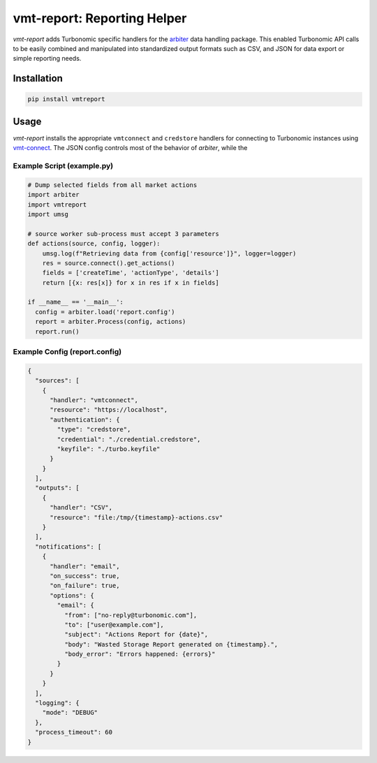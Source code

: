 .. _arbiter: https://github.com/rastern/arbiter
.. _vmt-connect: https://turbonomic.github.io/vmt-connect/start.html

============================
vmt-report: Reporting Helper
============================

*vmt-report* adds Turbonomic specific handlers for the `arbiter`_ data handling
package. This enabled Turbonomic API calls to be easily combined and manipulated
into standardized output formats such as CSV, and JSON for data export or simple
reporting needs.


Installation
============

.. code-block:: bash

   pip install vmtreport


Usage
=====

*vmt-report* installs the appropriate ``vmtconnect`` and ``credstore`` handlers for
connecting to Turbonomic instances using `vmt-connect`_.
The JSON config controls most of the behavior of *arbiter*, while the

Example Script (example.py)
---------------------------

.. code-block:: python

    # Dump selected fields from all market actions
    import arbiter
    import vmtreport
    import umsg

    # source worker sub-process must accept 3 parameters
    def actions(source, config, logger):
        umsg.log(f"Retrieving data from {config['resource']}", logger=logger)
        res = source.connect().get_actions()
        fields = ['createTime', 'actionType', 'details']
        return [{x: res[x]} for x in res if x in fields]

    if __name__ == '__main__':
      config = arbiter.load('report.config')
      report = arbiter.Process(config, actions)
      report.run()


Example Config (report.config)
------------------------------

.. code-block:: json

  {
    "sources": [
      {
        "handler": "vmtconnect",
        "resource": "https://localhost",
        "authentication": {
          "type": "credstore",
          "credential": "./credential.credstore",
          "keyfile": "./turbo.keyfile"
        }
      }
    ],
    "outputs": [
      {
        "handler": "CSV",
        "resource": "file:/tmp/{timestamp}-actions.csv"
      }
    ],
    "notifications": [
      {
        "handler": "email",
        "on_success": true,
        "on_failure": true,
        "options": {
          "email": {
            "from": ["no-reply@turbonomic.com"],
            "to": ["user@example.com"],
            "subject": "Actions Report for {date}",
            "body": "Wasted Storage Report generated on {timestamp}.",
            "body_error": "Errors happened: {errors}"
          }
        }
      }
    ],
    "logging": {
      "mode": "DEBUG"
    },
    "process_timeout": 60
  }
